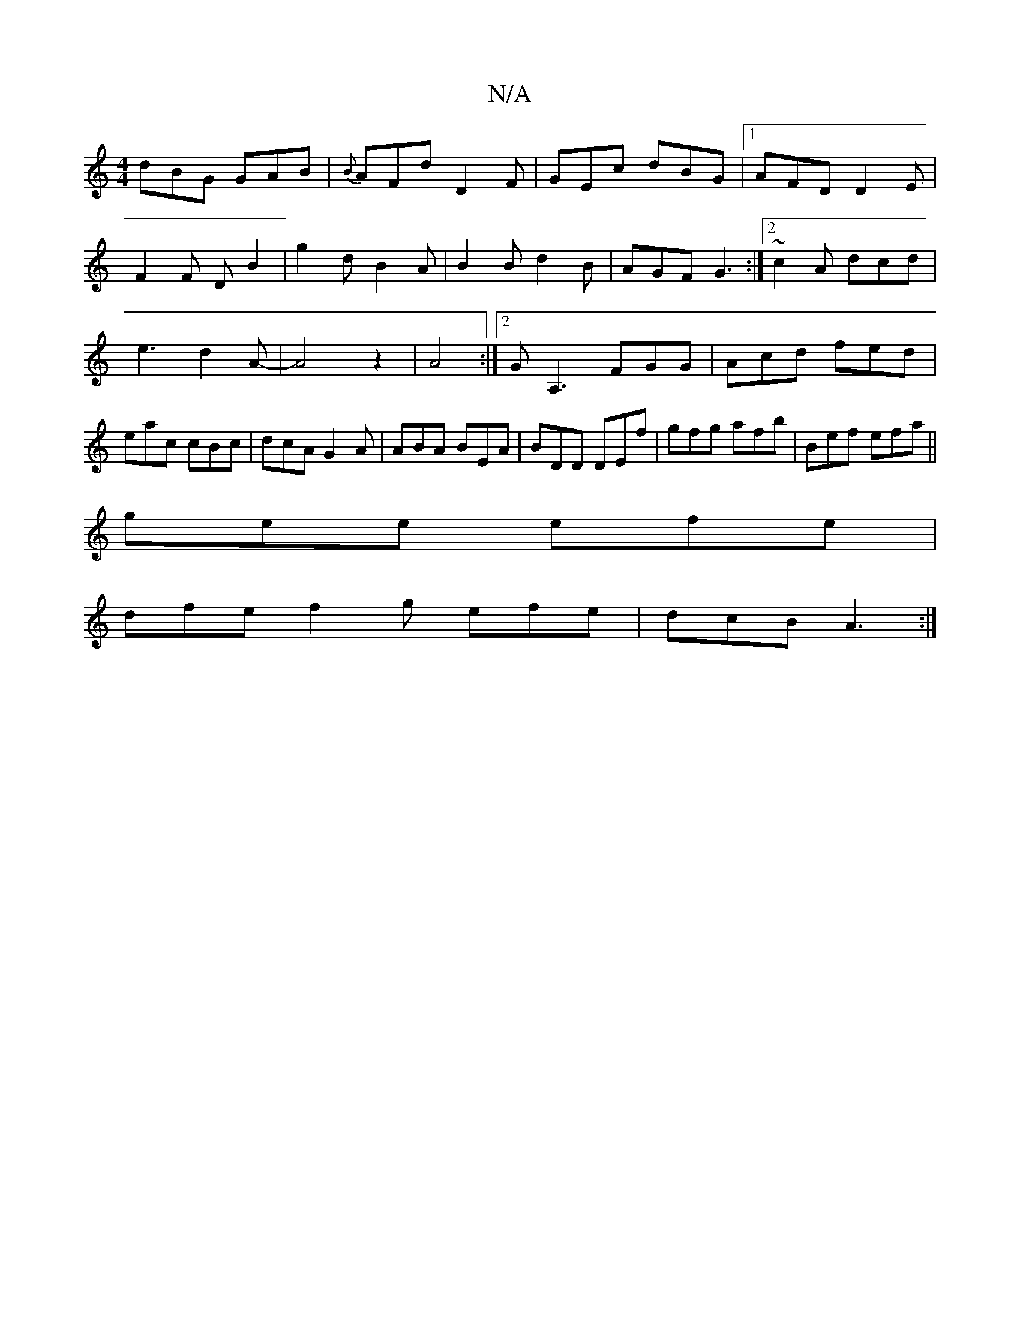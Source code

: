 X:1
T:N/A
M:4/4
R:N/A
K:Cmajor
dBG GAB|{B}AFd D2F|GEc dBG|1 AFD D2E|
F2F DB2|g2d B2A|B2B d2B|AGF G3:|2 ~c2 A dcd|e3 d2A-|A4 z2|A4 :|2 GA,3 FGG|Acd fed|eac cBc|dcA G2A|ABA BEA|BDD DEf|gfg afb|Bef efa ||
gee efe|
dfe f2g efe|dcB A3:|